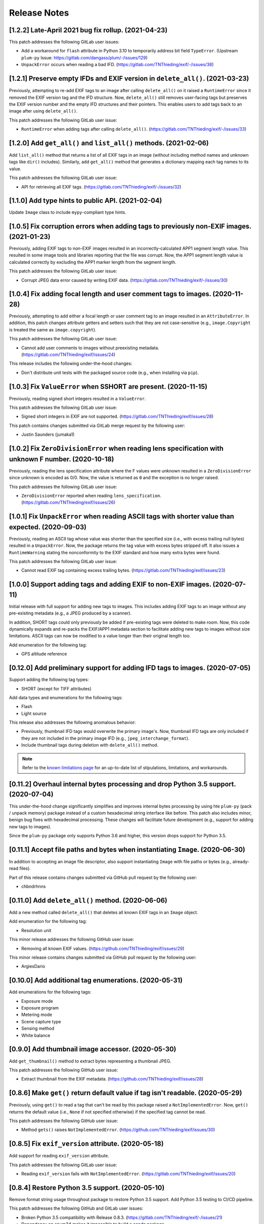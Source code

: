 #############
Release Notes
#############

****************************************************
[1.2.2] Late-April 2021 bug fix rollup. (2021-04-23)
****************************************************

This patch addresses the following GitLab user issues:

* Add a workaround for ``flash`` attribute in Python 3.10 to temporarily address bit field ``TypeError``.
  (Upstream ``plum-py`` Issue: https://gitlab.com/dangass/plum/-/issues/129)
* ``UnpackError`` occurs when reading a bad IFD. (https://gitlab.com/TNThieding/exif/-/issues/38)


******************************************************************************
[1.2.1] Preserve empty IFDs and EXIF version in ``delete_all()``. (2021-03-23)
******************************************************************************

Previously, attempting to re-add EXIF tags to an image after calling ``delete_all()`` on it raised a ``RuntimeError``
since it removed the EXIF version tag and the IFD structure. Now, ``delete_all()`` still removes user-facing tags but
preserves the EXIF version number and the empty IFD structures and their pointers. This enables users to add tags back
to an image after using ``delete_all()``.

This patch addresses the following GitLab user issue:

* ``RuntimeError`` when adding tags after calling ``delete_all()``. (https://gitlab.com/TNThieding/exif/-/issues/33)


******************************************************************
[1.2.0] Add ``get_all()`` and ``list_all()`` methods. (2021-02-06)
******************************************************************

Add ``list_all()`` method that returns a list of all EXIF tags in an image (without including method names and unknown
tags like ``dir()`` includes). Similarly, add ``get_all()`` method that generates a dictionary mapping each tag names to
its value.

This patch addresses the following GitLab user issue:

* API for retrieving all EXIF tags. (https://gitlab.com/TNThieding/exif/-/issues/32)


**************************************************
[1.1.0] Add type hints to public API. (2021-02-04)
**************************************************

Update ``Image`` class to include ``mypy``-compliant type hints.


******************************************************************************************
[1.0.5] Fix corruption errors when adding tags to previously non-EXIF images. (2021-01-23)
******************************************************************************************

Previously, adding EXIF tags to non-EXIF images resulted in an incorrectly-calculated APP1 segment length value. This
resulted in some image tools and libraries reporting that the file was corrupt. Now, the APP1 segment length value is
calculated correctly by excluding the APP1 marker length from the segment length.

This patch addresses the following GitLab user issue:

* Corrupt JPEG data error caused by writing EXIF data. (https://gitlab.com/TNThieding/exif/-/issues/30)


*****************************************************************************
[1.0.4] Fix adding focal length and user comment tags to images. (2020-11-28)
*****************************************************************************

Previously, attempting to add either a focal length or user comment  tag to an image resulted in an ``AttributeError``.
In addition, this patch changes attribute getters and setters such that they are not case-sensitive (e.g.,
``image.Copyright`` is treated the same as ``image.copyright``).

This patch addresses the following GitLab user issue:

* Cannot add user comments to images without preexisting metadata. (https://gitlab.com/TNThieding/exif/issues/24)

This release includes the following under-the-hood changes:

* Don't distribute unit tests with the packaged source code (e.g., when installing via ``pip``).


****************************************************************
[1.0.3] Fix ``ValueError`` when SSHORT are present. (2020-11-15)
****************************************************************

Previously, reading signed short integers resulted in a ``ValueError``.

This patch addresses the following GitLab user issue:

* Signed short integers in EXIF are not supported. (https://gitlab.com/TNThieding/exif/issues/28)

This patch contains changes submitted via GitLab merge request by the following user:

* Justin Saunders (jumaka1)


*****************************************************************************************************
[1.0.2] Fix ``ZeroDivisionError`` when reading lens specification with unknown F number. (2020-10-18)
*****************************************************************************************************

Previously, reading the lens specification attribute where the F values were
unknown resulted in a ``ZeroDivisionError`` since unknown is encoded as 0/0.
Now, the value is returned as ``0`` and the exception is no longer raised.

This patch addresses the following GitLab user issue:

* ``ZeroDivisionError`` reported when reading ``lens_specification``. (https://gitlab.com/TNThieding/exif/issues/26)


**************************************************************************************************
[1.0.1] Fix ``UnpackError`` when reading ASCII tags with shorter value than expected. (2020-09-03)
**************************************************************************************************

Previously, reading an ASCII tag whose value was shorter than the specified size
(i.e., with excess trailing null bytes) resulted in a ``UnpackError``. Now, the
package returns the tag value with excess bytes stripped off. It also issues a
``RuntimeWarning`` stating the nonconformity to the EXIF standard and how many
extra bytes were found.

This patch addresses the following GitLab user issue:

* Cannot read EXIF tag containing excess trailing bytes. (https://gitlab.com/TNThieding/exif/issues/23)


****************************************************************************
[1.0.0] Support adding tags and adding EXIF to non-EXIF images. (2020-07-11)
****************************************************************************

Initial release with full support for adding new tags to images. This includes
adding EXIF tags to an image without any pre-existing metadata (e.g., a JPEG
produced by a scanner).

In addition, SHORT tags could only previously be added if pre-existing tags
were deleted to make room. Now, this code dynamically expands and re-packs
the EXIF/APP1 metadata section to facilitate adding new tags to images without
size limitations. ASCII tags can now be modified to a value longer than their
original length too.

Add enumeration for the following tag:

* GPS altitude reference

****************************************************************************
[0.12.0] Add preliminary support for adding IFD tags to images. (2020-07-05)
****************************************************************************

Support adding the following tag types:

* SHORT (except for TIFF attributes)

Add data types and enumerations for the following tags:

* Flash
* Light source

This release also addresses the following anomalous behavior:

* Previously, thumbnail IFD tags would overwrite the primary image's. Now,
  thumbnail IFD tags are only included if they are not included in the primary
  image IFD (e.g., ``jpeg_interchange_format``).
* Include thumbnail tags during deletion with ``delete_all()`` method.

.. note:: Refer to the `known limitations page <known_limitations.html>`_ for
          an up-to-date list of stipulations, limitations, and workarounds.

*************************************************************************************
[0.11.2] Overhaul internal bytes processing and drop Python 3.5 support. (2020-07-04)
*************************************************************************************

This under-the-hood change significantly simplifies and improves internal bytes
processing by using hte ``plum-py`` (pack / unpack memory) package instead of
a custom hexadecimal string interface like before. This patch also includes
minor, benign bug fixes with hexadecimal processing. These changes will
facilitate future development (e.g., support for adding new tags to images).

Since the ``plum-py`` package only supports Python 3.6 and higher, this version
drops support for Python 3.5.

*******************************************************************************
[0.11.1] Accept file paths and bytes when instantiating ``Image``. (2020-06-30)
*******************************************************************************

In addition to accepting an image file descriptor, also support instantiating ``Image``
with file paths or bytes (e.g., already-read files).

Part of this release contains changes submitted via GitHub pull request by the following user:

* chbndrhnns

**************************************************
[0.11.0] Add ``delete_all()`` method. (2020-06-06)
**************************************************

Add a new method called ``delete_all()`` that deletes all known EXIF tags in an
``Image`` object.

Add enumeration for the following tag:

* Resolution unit

This minor release addresses the following GitHub user issue:

* Removing all known EXIF values. (https://github.com/TNThieding/exif/issues/29)

This minor release contains changes submitted via GitHub pull request by the following user:

* ArgiesDario

******************************************************
[0.10.0] Add additional tag enumerations. (2020-05-31)
******************************************************

Add enumerations for the following tags:

* Exposure mode
* Exposure program
* Metering mode
* Scene capture type
* Sensing method
* White balance

**************************************************
[0.9.0] Add thumbnail image accessor. (2020-05-30)
**************************************************

Add ``get_thumbnail()`` method to extract bytes representing a thumbnail JPEG.

This patch addresses the following GitHub user issue:

* Extract thumbnail from the EXIF metadata. (https://github.com/TNThieding/exif/issues/28)

*******************************************************************************
[0.8.6] Make ``get()`` return default value if tag isn't readable. (2020-05-29)
*******************************************************************************

Previously, using ``get()`` to read a tag that can't be read by this package
raised a ``NotImplementedError``. Now, ``get()`` returns the default value (i.e.,
``None`` if not specified otherwise) if the specified tag cannot be read.

This patch addresses the following GitHub user issue:

* Method ``gets()`` raises ``NotImplementedError``. (https://github.com/TNThieding/exif/issues/30)

****************************************************
[0.8.5] Fix ``exif_version`` attribute. (2020-05-18)
****************************************************

Add support for reading ``exif_version`` attribute.

This patch addresses the following GitLab user issue:

* Reading ``exif_version`` fails with ``NotImplementedError``. (https://gitlab.com/TNThieding/exif/issues/20)

************************************************
[0.8.4] Restore Python 3.5 support. (2020-05-10)
************************************************

Remove format string usage throughout package to restore Python 3.5 support. Add Python 3.5 testing to CI/CD pipeline.

This patch addresses the following GitHub and GitLab user issues:

* Broken Python 3.5 compatibility with Release 0.8.3. (https://gitlab.com/TNThieding/exif/-/issues/21)
* Dependency on enum34 makes it impossible to build a conda package. (https://github.com/TNThieding/exif/issues/25)

This patch contains changes submitted via GitHub pull request by the following user:

* RKrahl

***************************************************
[0.8.3] Mid-April 2020 bug fix rollup. (2020-04-20)
***************************************************

This patch addresses the following GitHub user issues:

- Fix reading ASCII tags containing 3 characters or less. (See https://github.com/TNThieding/exif/issues/12
  for more information.)
- Fix `gps_longitude_ref` and `gps_latitude_ref` decoding. (See https://github.com/TNThieding/exif/issues/24
  for more information).

*****************************************************
[0.8.2] Early-March 2020 bug fix rollup. (2020-03-10)
*****************************************************

This patch addresses the following GitHub user issues:

- Update PyPI classification to more clearly indicate that this package only supports Python 3.
  (See https://github.com/TNThieding/exif/issues/20 for discussion.)
- Add read-only support for Windows XP style tags. (See https://github.com/TNThieding/exif/issues/22
  for more information.)
- Fix a benign cursor increment bug in ``_app1_metadata.py``. (See
  https://github.com/TNThieding/exif/issues/18 for more information.)

This patch also addresses the following issues:

- The ``offset_time_digitized`` was previously incorrectly mapped to ``offset_time_original``.

***************************************************
[0.8.1] Restructure tag type behavior. (2019-07-28)
***************************************************

Replace complex and duplicated ``if`` statements with polymorphic tag datatypes.

************************************************
[0.8.0] Add ``has_exif`` attribute. (2019-07-07)
************************************************

Previously, instantiating an ``Image`` with a non-EXIF file raised an ``IOError``. Now, ``Image``
instantiation always succeeds and the ``has_exif`` attribute reports whether or not the image
currently has EXIF metadata.

******************************************************
[0.7.0] Support modifying image rotation. (2019-06-23)
******************************************************

Add support for modifying metadata with the SHORT datatype (e.g., image orientation). Add
``Orientation`` enumeration to facilitate rotating images.

*******************************************
[0.6.0] Drop Python 2 support. (2019-06-16)
*******************************************

Remove legacy Python 2 syntax from code.

This release includes the following under-the-hood changes:

- Migrate repository from GitHub to GitLab (including CI/CD).
- Pylint cleanup regarding Python 3 syntax.

***************************************************
[0.5.1] Mid-April 2019 bug fix rollup. (2019-04-14)
***************************************************

This patch addresses the following GitHub user issues:

- Previously, instantiating ``Image`` with an image file without a valid APP1 segment caused an
  infinite loop if the APP1 segment marker was found in the hexadecimal of the image itself. Now,
  the package raises an ``IOError`` indicating that the file isn't properly EXIF-encoded. (See
  https://github.com/TNThieding/exif/issues/14 for more information.)
- Previously, accessing an image's ``user_comment`` attribute raised an exception stating the
  datatype was unknown. Now, the package parses the ``user_comment`` attribute's special data
  structure as described in the EXIF specification so that users can access its value. (See
  https://github.com/TNThieding/exif/issues/15 for more information.)

***************************************************
[0.5.0] Add index/item access support. (2019-04-13)
***************************************************

Support indexed get, set, and delete access of EXIF tags. Also, offer ``set()`` and ``delete()`` methods.

This release includes the following under-the-hood changes:

- Add minimum Pylint score check to tox configuration.
- Update usage page to describe workflow and different access paradigms.

See https://github.com/TNThieding/exif/issues/13 for more information.

******************************************
[0.4.0] Add ``get()`` method. (2019-03-16)
******************************************

Previously, this package did not offer a mechanism to return a default value when attempting to access a missing tag,
causing users to rely heavily on try-except statements. Now, the ``Image`` class offers a ``get()`` method. This method
accepts a ``default=None`` keyword argument specifying the return value if the target attribute does not exist.

See https://github.com/TNThieding/exif/issues/7 for more information.

***********************************************
[0.3.1] Fix little endian support. (2018-02-10)
***********************************************

Previously, this package did not fully support little endian EXIF metadata in images, raising ``ValueError`` exceptions.
Now, reading EXIF hexadecimal strings and values takes endianness into account.

This release includes the following under-the-hood changes:

- Move tag reading and modification functions into the IFD tag class.
- Add enumerations for color space, sharpness, and saturation as a proof-of-concept for leveraging enumerations. (More
  enumerations coming soon in a future release!)
- Improve test coverage.

See https://github.com/TNThieding/exif/issues/5 for more information.

************************************************
[0.3.0] Add attribute list support. (2018-12-26)
************************************************

Implement mechanism for listing EXIF tags in an image using ``dir()``.

This release includes the following under-the-hood changes:

- Modularize hexadecimal string interface into an internal class.
- More robust test coverage and verification of hexadecimal data.

********************************************
[0.2.0] Add tag delete support. (2018-12-25)
********************************************

Add EXIF tag deletion support via Python delete attribute notation.

*******************************************
[0.1.0] Initial alpha release. (2018-12-23)
*******************************************

Release initial alpha version of ``exif`` package with the following features:

- Support for reading EXIF tags via Python get attribute notation.
- Support for modifying existing EXIF tags via Python set attribute notation.
